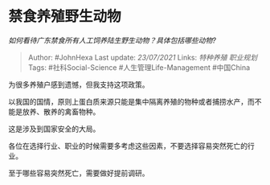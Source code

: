 * 禁食养殖野生动物
  :PROPERTIES:
  :CUSTOM_ID: 禁食养殖野生动物
  :END:

/如何看待广东禁食所有人工饲养陆生野生动物？具体包括哪些动物?/

#+BEGIN_QUOTE
  Author: #JohnHexa Last update: /23/07/2021/ Links: [[特种养殖]]
  [[职业规划]] Tags: #社科Social-Science #人生管理Life-Management
  #中国China
#+END_QUOTE

为很多养殖户感到遗憾，但我支持这项政策。

以我国的国情，原则上蛋白质来源只能是集中隔离养殖的物种或者捕捞水产，而不能是放养、散养的禽畜物种。

这是涉及到国家安全的大局。

各位在选择行业、职业的时候需要多考虑这些因素，不要选择容易突然死亡的行业。

至于哪些容易突然死亡，需要做好提前调研。
